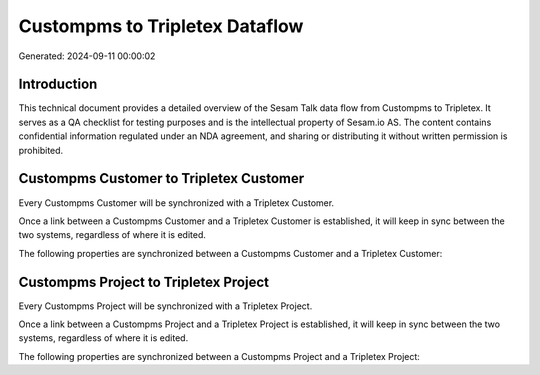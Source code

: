 ===============================
Custompms to Tripletex Dataflow
===============================

Generated: 2024-09-11 00:00:02

Introduction
------------

This technical document provides a detailed overview of the Sesam Talk data flow from Custompms to Tripletex. It serves as a QA checklist for testing purposes and is the intellectual property of Sesam.io AS. The content contains confidential information regulated under an NDA agreement, and sharing or distributing it without written permission is prohibited.

Custompms Customer to Tripletex Customer
----------------------------------------
Every Custompms Customer will be synchronized with a Tripletex Customer.

Once a link between a Custompms Customer and a Tripletex Customer is established, it will keep in sync between the two systems, regardless of where it is edited.

The following properties are synchronized between a Custompms Customer and a Tripletex Customer:

.. list-table::
   :header-rows: 1

   * - Custompms Customer Property
     - Tripletex Customer Property
     - Tripletex Data Type


Custompms Project to Tripletex Project
--------------------------------------
Every Custompms Project will be synchronized with a Tripletex Project.

Once a link between a Custompms Project and a Tripletex Project is established, it will keep in sync between the two systems, regardless of where it is edited.

The following properties are synchronized between a Custompms Project and a Tripletex Project:

.. list-table::
   :header-rows: 1

   * - Custompms Project Property
     - Tripletex Project Property
     - Tripletex Data Type

